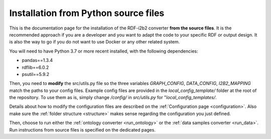 .. _installation:

Installation from Python source files
===============================================================

This is the documentation page for the installation of the RDF-i2b2 converter **from the source files**. It is the recommended approach if you are a developer and you want to adapt the code to your specific RDF or output design. It is also the way to go if you do not want to use Docker or any other related system.

You will need to have Python 3.7 or more recent installed, with the following dependencies:

* pandas==1.3.4

* rdflib==6.0.2

* psutil==5.9.2


Then, you need to **modify** the src/utils.py file so the three variables *GRAPH_CONFIG*, *DATA_CONFIG*, *I2B2_MAPPING* match the paths to your config files. Example config files are provided in the *local_config_template/* folder at the root of the repository. To use them as is, simply change */config/* in *src/utils.py* for "*local_config_templates/*.

Details about how to modify the configuration files are described on the :ref:`Configuration page <configuration>`.
Also make sure the :ref:`folder structure <structure>` makes sense regarding the configuration you just defined.

Then, choose to run either the :ref:`ontology converter <run_ontology>` or the :ref:`data samples converter <run_data>`. Run instructions from source files is specified on the dedicated pages.

